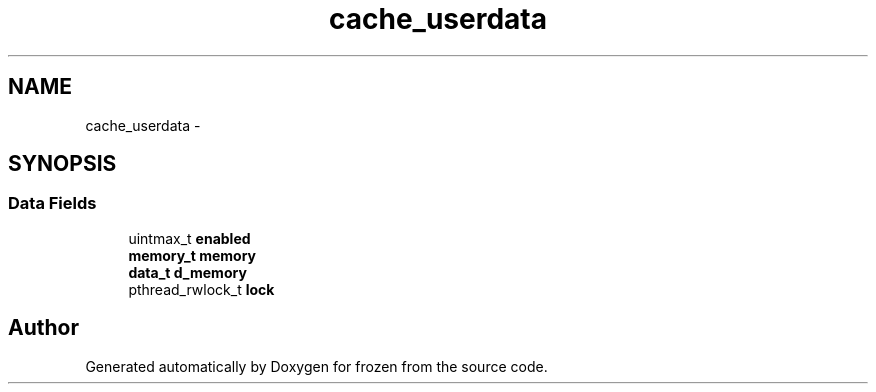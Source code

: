 .TH "cache_userdata" 3 "Sat Nov 5 2011" "Version 1.0" "frozen" \" -*- nroff -*-
.ad l
.nh
.SH NAME
cache_userdata \- 
.SH SYNOPSIS
.br
.PP
.SS "Data Fields"

.in +1c
.ti -1c
.RI "uintmax_t \fBenabled\fP"
.br
.ti -1c
.RI "\fBmemory_t\fP \fBmemory\fP"
.br
.ti -1c
.RI "\fBdata_t\fP \fBd_memory\fP"
.br
.ti -1c
.RI "pthread_rwlock_t \fBlock\fP"
.br
.in -1c

.SH "Author"
.PP 
Generated automatically by Doxygen for frozen from the source code.
